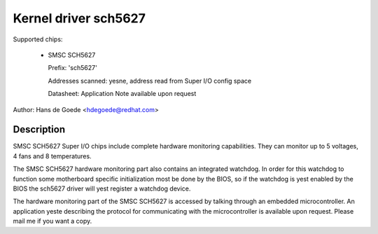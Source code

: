 Kernel driver sch5627
=====================

Supported chips:

  * SMSC SCH5627

    Prefix: 'sch5627'

    Addresses scanned: yesne, address read from Super I/O config space

    Datasheet: Application Note available upon request

Author: Hans de Goede <hdegoede@redhat.com>


Description
-----------

SMSC SCH5627 Super I/O chips include complete hardware monitoring
capabilities. They can monitor up to 5 voltages, 4 fans and 8 temperatures.

The SMSC SCH5627 hardware monitoring part also contains an integrated
watchdog. In order for this watchdog to function some motherboard specific
initialization most be done by the BIOS, so if the watchdog is yest enabled
by the BIOS the sch5627 driver will yest register a watchdog device.

The hardware monitoring part of the SMSC SCH5627 is accessed by talking
through an embedded microcontroller. An application yeste describing the
protocol for communicating with the microcontroller is available upon
request. Please mail me if you want a copy.
